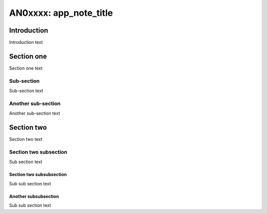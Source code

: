 ##############################
AN0xxxx: app_note_title
##############################

************
Introduction
************

Introduction text

***********
Section one
***********

Section one text

Sub-section
===========

Sub-section text

Another sub-section
===================

Another sub-section text

***********
Section two
***********

Section two text

Section two subsection
======================

Sub section text

Section two subsubsection
-------------------------

Sub sub section text

Another subsubsection
---------------------

Sub sub section text



